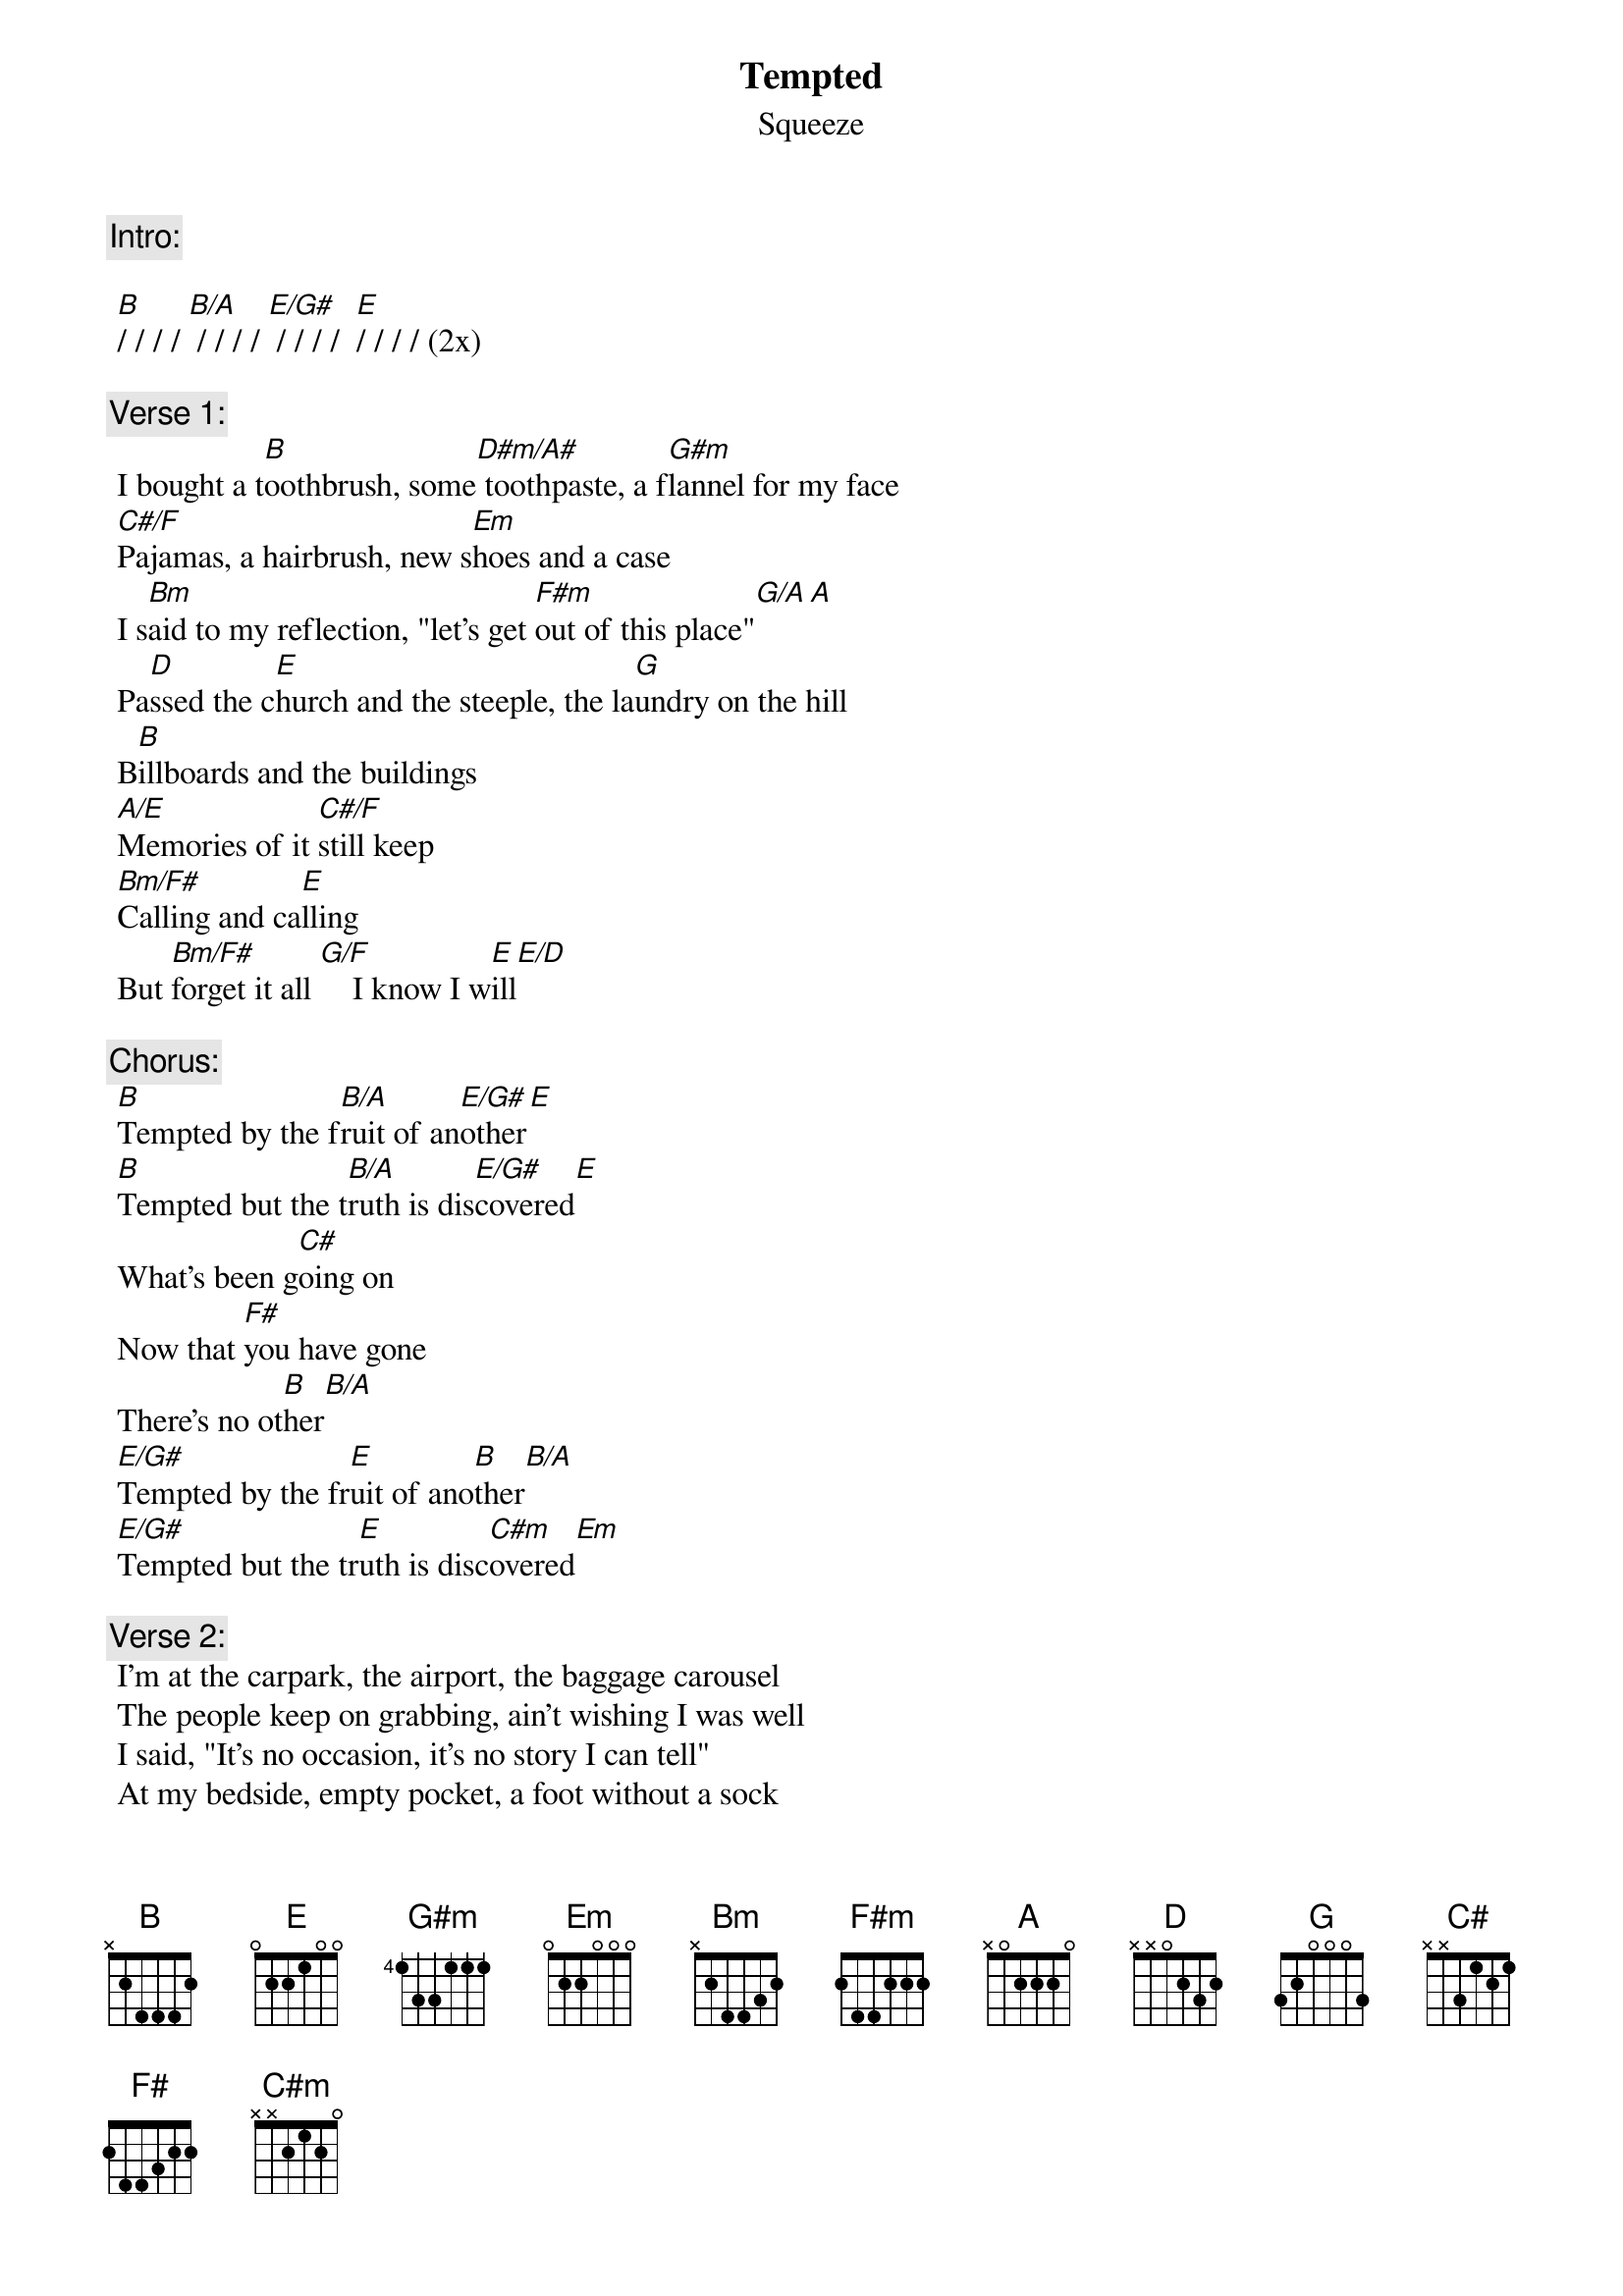 # From rogers@sasuga.Hi.COM (Andrew Rogers)
{t:Tempted}
{st:Squeeze}

{c:Intro:}

	[B]/ / / / [B/A] / / / / [E/G#] / / / /  [E]/ / / /	(2x)

{c:Verse 1:}
	I bought a t[B]oothbrush, some[D#m/A#] toothpaste, a f[G#m]lannel for my face
	[C#/F]Pajamas, a hairbrush, new s[Em]hoes and a case
	I s[Bm]aid to my reflection, "let's get [F#m]out of this place"[G/A][A]
	Pa[D]ssed the c[E]hurch and the steeple, the la[G]undry on the hill
	B[B]illboards and the buildings
	[A/E]Memories of it [C#/F]still keep
	[Bm/F#]Calling and ca[E]lling
	But [Bm/F#]forget it all [G/F]    I know I w[E]ill[E/D]

{c:Chorus:}
	[B]Tempted by the f[B/A]ruit of an[E/G#]other[E]
	[B]Tempted but the t[B/A]ruth is dis[E/G#]covered[E]
	What's been g[C#]oing on
	Now that [F#]you have gone
	There's no ot[B]her[B/A]
	[E/G#]Tempted by the fr[E]uit of ano[B]ther[B/A]
	[E/G#]Tempted but the tr[E]uth is disc[C#m]overed[Em]

{c:Verse 2:}
	I'm at the carpark, the airport, the baggage carousel
	The people keep on grabbing, ain't wishing I was well
	I said, "It's no occasion, it's no story I can tell"
	At my bedside, empty pocket, a foot without a sock
	Your body gets much closer
	I fumble for the clock
	Alarmed by the seduction
	I wish that it would stop

{c:Repeat chorus}

{c:Verse 3 (half-length)}
	I bought a novel, some perfume, a fortune over you
	But it's not my conscience that hates to be untrue
	I a[Bm]sked of my reflection, "tell me [F#m]what is there to do"[G/A][A][D]

{c:Repeat chorus to fade}
